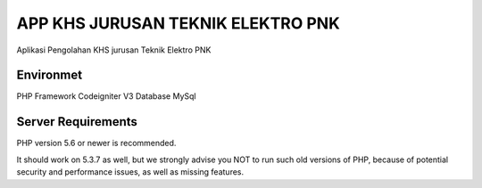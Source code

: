 ###################
APP KHS JURUSAN TEKNIK ELEKTRO PNK
###################

Aplikasi Pengolahan KHS jurusan Teknik Elektro PNK


*******************
Environmet
*******************

PHP Framework Codeigniter V3
Database MySql


*******************
Server Requirements
*******************

PHP version 5.6 or newer is recommended.

It should work on 5.3.7 as well, but we strongly advise you NOT to run
such old versions of PHP, because of potential security and performance
issues, as well as missing features.


